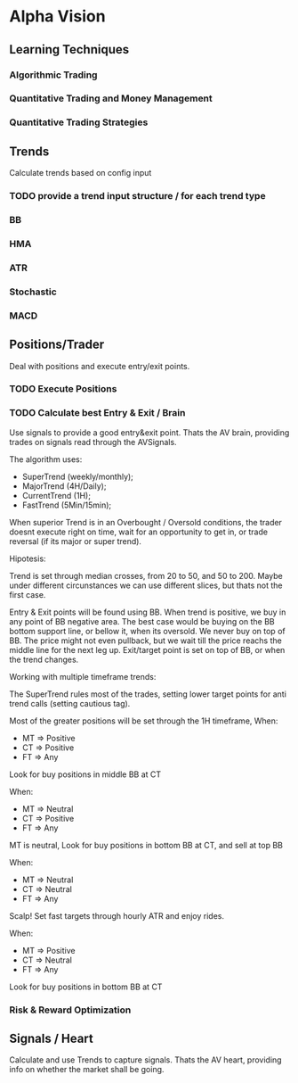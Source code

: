 

* Alpha Vision

** Learning Techniques
*** Algorithmic Trading
*** Quantitative Trading and Money Management
*** Quantitative Trading Strategies

** Trends
   Calculate trends based on config input

*** TODO provide a trend input structure / for each trend type
*** BB
*** HMA
*** ATR
*** Stochastic
*** MACD

** Positions/Trader
   Deal with positions and execute entry/exit points.

*** TODO Execute Positions

*** TODO Calculate best Entry & Exit / Brain
    Use signals to provide a good entry&exit point.
    Thats the AV brain, providing trades on signals read
    through the AVSignals.

    The algorithm uses:
      - SuperTrend (weekly/monthly);
      - MajorTrend (4H/Daily);
      - CurrentTrend (1H);
      - FastTrend (5Min/15min);

    When superior Trend is in an Overbought / Oversold conditions, the
    trader doesnt execute right on time, wait for an opportunity to get
    in, or trade reversal (if its major or super trend).

    Hipotesis:
    
    Trend is set through median crosses, from 20 to 50, and 50 to 200. Maybe
    under different circunstances we can use different slices, but thats not
    the first case.

    Entry & Exit points will be found using BB. When trend is positive,
    we buy in any point of BB negative area. The best case would be buying on
    the BB bottom support line, or bellow it, when its oversold. We never
    buy on top of BB. The price might not even pullback, but we wait till the
    price reachs the middle line for the next leg up.
    Exit/target point is set on top of BB, or when the trend changes.

    Working with multiple timeframe trends:

    The SuperTrend rules most of the trades, setting lower target points for
    anti trend calls (setting cautious tag).

    Most of the greater positions will be set through the 1H timeframe, When:
      - MT => Positive
      - CT => Positive
      - FT => Any
	Look for buy positions in middle BB at CT

    When:
      - MT => Neutral
      - CT => Positive
      - FT => Any
	MT is neutral, Look for buy positions in bottom BB at CT, 
	and sell at top BB

    When:
      - MT => Neutral
      - CT => Neutral
      - FT => Any
	Scalp! Set fast targets through hourly ATR and enjoy rides.

    When:
      - MT => Positive
      - CT => Neutral
      - FT => Any
	Look for buy positions in bottom BB at CT




*** Risk & Reward Optimization

** Signals / Heart
   Calculate and use Trends to capture signals.
   Thats the AV heart, providing info on whether the market
   shall be going.
